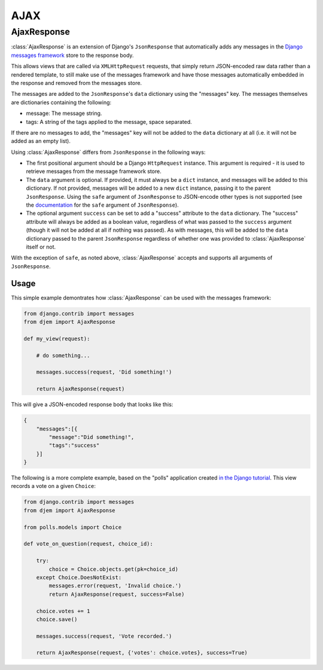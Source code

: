 ====
AJAX
====

.. module:: djem.ajax

AjaxResponse
============

:class:`AjaxResponse` is an extension of Django's ``JsonResponse`` that automatically adds any messages in the `Django messages framework <https://docs.djangoproject.com/en/stable/ref/contrib/messages/>`_ store to the response body.

This allows views that are called via ``XMLHttpRequest`` requests, that simply return JSON-encoded raw data rather than a rendered template, to still make use of the messages framework and have those messages automatically embedded in the response and removed from the messages store.

The messages are added to the ``JsonResponse``'s ``data`` dictionary using the "messages" key. The messages themselves are dictionaries containing the following:

* message: The message string.
* tags: A string of the tags applied to the message, space separated.

If there are no messages to add, the "messages" key will not be added to the ``data`` dictionary at all (i.e. it will not be added as an empty list).

Using :class:`AjaxResponse` differs from ``JsonResponse`` in the following ways:

* The first positional argument should be a Django ``HttpRequest`` instance. This argument is required - it is used to retrieve messages from the message framework store.
* The ``data`` argument is optional. If provided, it must always be a ``dict`` instance, and messages will be added to this dictionary. If not provided, messages will be added to a new ``dict`` instance, passing it to the parent ``JsonResponse``. Using the ``safe`` argument of ``JsonResponse`` to JSON-encode other types is not supported (see the `documentation <https://docs.djangoproject.com/en/stable/ref/request-response/#serializing-non-dictionary-objects>`_ for the ``safe`` argument of ``JsonResponse``).
* The optional argument ``success`` can be set to add a "success" attribute to the ``data`` dictionary. The "success" attribute will always be added as a boolean value, regardless of what was passed to the ``success`` argument (though it will not be added at all if nothing was passed). As with messages, this will be added to the ``data`` dictionary passed to the parent ``JsonResponse`` regardless of whether one was provided to :class:`AjaxResponse` itself or not.

With the exception of ``safe``, as noted above, :class:`AjaxResponse` accepts and supports all arguments of ``JsonResponse``.

Usage
-----

This simple example demontrates how :class:`AjaxResponse` can be used with the messages framework:

.. code-block:: python

    from django.contrib import messages
    from djem import AjaxResponse

    def my_view(request):

        # do something...

        messages.success(request, 'Did something!')

        return AjaxResponse(request)

This will give a JSON-encoded response body that looks like this:

.. code-block:: python

    {
        "messages":[{
            "message":"Did something!",
            "tags":"success"
        }]
    }

The following is a more complete example, based on the "polls" application created `in the Django tutorial <https://docs.djangoproject.com/en/stable/intro/tutorial01/>`_. This view records a vote on a given ``Choice``:

.. code-block:: python

    from django.contrib import messages
    from djem import AjaxResponse

    from polls.models import Choice

    def vote_on_question(request, choice_id):

        try:
            choice = Choice.objects.get(pk=choice_id)
        except Choice.DoesNotExist:
            messages.error(request, 'Invalid choice.')
            return AjaxResponse(request, success=False)

        choice.votes += 1
        choice.save()

        messages.success(request, 'Vote recorded.')

        return AjaxResponse(request, {'votes': choice.votes}, success=True)

